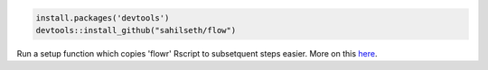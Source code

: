 .. code:: r

    install.packages('devtools')
    devtools::install_github("sahilseth/flow")

Run a setup function which copies 'flowr' Rscript to subsetquent steps
easier. More on this `here <https://github.com/sahilseth/rfun>`__.
